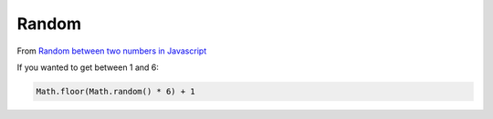 Random
******

From `Random between two numbers in Javascript`_

If you wanted to get between 1 and 6:

.. code-block:: js

  Math.floor(Math.random() * 6) + 1


.. _`Random between two numbers in Javascript`: http://stackoverflow.com/questions/4959975/random-between-two-numbers-in-javascript

